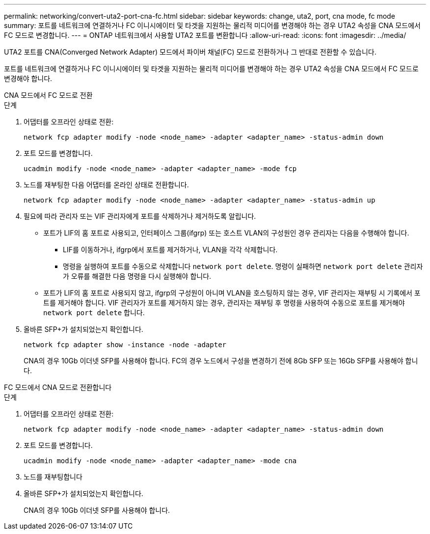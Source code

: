 ---
permalink: networking/convert-uta2-port-cna-fc.html 
sidebar: sidebar 
keywords: change, uta2, port, cna mode, fc mode 
summary: 포트를 네트워크에 연결하거나 FC 이니시에이터 및 타겟을 지원하는 물리적 미디어를 변경해야 하는 경우 UTA2 속성을 CNA 모드에서 FC 모드로 변경합니다. 
---
= ONTAP 네트워크에서 사용할 UTA2 포트를 변환합니다
:allow-uri-read: 
:icons: font
:imagesdir: ../media/


[role="lead"]
UTA2 포트를 CNA(Converged Network Adapter) 모드에서 파이버 채널(FC) 모드로 전환하거나 그 반대로 전환할 수 있습니다.

포트를 네트워크에 연결하거나 FC 이니시에이터 및 타겟을 지원하는 물리적 미디어를 변경해야 하는 경우 UTA2 속성을 CNA 모드에서 FC 모드로 변경해야 합니다.

[role="tabbed-block"]
====
.CNA 모드에서 FC 모드로 전환
--
.단계
. 어댑터를 오프라인 상태로 전환:
+
[source, cli]
----
network fcp adapter modify -node <node_name> -adapter <adapter_name> -status-admin down
----
. 포트 모드를 변경합니다.
+
[source, cli]
----
ucadmin modify -node <node_name> -adapter <adapter_name> -mode fcp
----
. 노드를 재부팅한 다음 어댑터를 온라인 상태로 전환합니다.
+
[source, cli]
----
network fcp adapter modify -node <node_name> -adapter <adapter_name> -status-admin up
----
. 필요에 따라 관리자 또는 VIF 관리자에게 포트를 삭제하거나 제거하도록 알립니다.
+
** 포트가 LIF의 홈 포트로 사용되고, 인터페이스 그룹(ifgrp) 또는 호스트 VLAN의 구성원인 경우 관리자는 다음을 수행해야 합니다.
+
*** LIF를 이동하거나, ifgrp에서 포트를 제거하거나, VLAN을 각각 삭제합니다.
*** 명령을 실행하여 포트를 수동으로 삭제합니다 `network port delete`. 명령이 실패하면 `network port delete` 관리자가 오류를 해결한 다음 명령을 다시 실행해야 합니다.


** 포트가 LIF의 홈 포트로 사용되지 않고, ifgrp의 구성원이 아니며 VLAN을 호스팅하지 않는 경우, VIF 관리자는 재부팅 시 기록에서 포트를 제거해야 합니다. VIF 관리자가 포트를 제거하지 않는 경우, 관리자는 재부팅 후 명령을 사용하여 수동으로 포트를 제거해야 `network port delete` 합니다.


. 올바른 SFP+가 설치되었는지 확인합니다.
+
[source, cli]
----
network fcp adapter show -instance -node -adapter
----
+
CNA의 경우 10Gb 이더넷 SFP를 사용해야 합니다. FC의 경우 노드에서 구성을 변경하기 전에 8Gb SFP 또는 16Gb SFP를 사용해야 합니다.



--
.FC 모드에서 CNA 모드로 전환합니다
--
.단계
. 어댑터를 오프라인 상태로 전환:
+
[source, cli]
----
network fcp adapter modify -node <node_name> -adapter <adapter_name> -status-admin down
----
. 포트 모드를 변경합니다.
+
[source, cli]
----
ucadmin modify -node <node_name> -adapter <adapter_name> -mode cna
----
. 노드를 재부팅합니다
. 올바른 SFP+가 설치되었는지 확인합니다.
+
CNA의 경우 10Gb 이더넷 SFP를 사용해야 합니다.



--
====